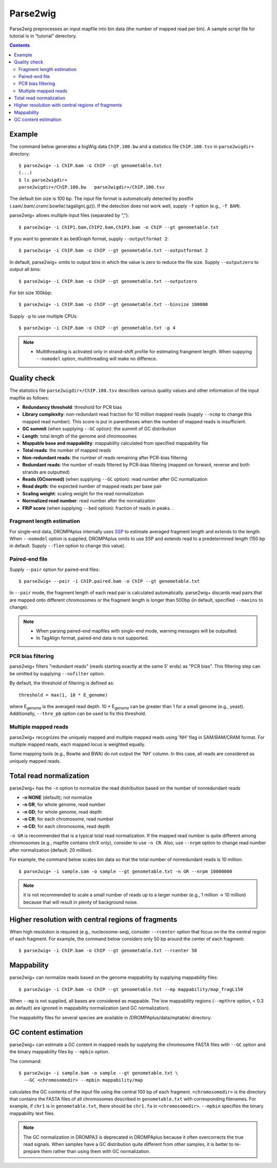 Parse2wig
============

Parse2wig preprocesses an input mapfile into bin data (the number of mapped read per bin). A sample script file for tutorial is in “tutorial” derectory.


.. contents::


Example
-------------------------------

The command below generates a bigWig data ``ChIP.100.bw`` and a statistics file ``ChIP.100.tsv`` in ``parse2wigdir+`` directory::

  $ parse2wig+ -i ChIP.bam -o ChIP --gt genometable.txt
  (...)
  $ ls parse2wigdir+
  parse2wigdir+/ChIP.100.bw   parse2wigdir+/ChIP.100.tsv

The default bin size is 100 bp.
The input file format is automatically detected by postfix (.sam/.bam/.cram/.bowtie/.tagalign(.gz)).
If the detection does not work well, supply ``-f`` option (e.g., ``-f BAM``).

parse2wig+ allows multiple input files (separated by ",")::

  $ parse2wig+ -i ChIP1.bam,ChIP2.bam,ChIP3.bam -o ChIP --gt genometable.txt

If you want to generate it as bedGraph format, supply ``--outputformat 2``::

  $ parse2wig+ -i ChIP.bam -o ChIP --gt genometable.txt --outputformat 2

In default, parse2wig+ omits to output bins in which the value is zero to reduce the file size. Supply ``--outputzero`` to output all bins::

  $ parse2wig+ -i ChIP.bam -o ChIP --gt genometable.txt --outputzero

For bin size 100kbp::

  $ parse2wig+ -i ChIP.bam -o ChIP --gt genometable.txt --binsize 100000

Supply ``-p`` to use multiple CPUs::

  $ parse2wig+ -i ChIP.bam -o ChIP --gt genometable.txt -p 4

.. note::

    * Multithreading is activated only in strand-shift profile for estimating frangment length. When suppying ``--nomodel`` option, multithreading will make no differece.


Quality check
------------------------

The statistics file ``parse2wigdir+/ChIP.100.tsv`` describes various quality values and other information of the input mapfile as follows:

- **Redundancy threshold**: threshold for PCR bias
- **Library complexity**: non-redundant read fraction for 10 million mapped reads (supply ``--ncmp`` to change this mapped read number). This score is put in parentheses when the number of mapped reads is insufficient.
- **GC summit** (when supplying ``--GC`` option): the summit of GC distribution

- **Length**: total length of the genome and chromosomes
- **Mappable base and mappability**: mappability calculated from specified mappability file
- **Total reads**: the number of mapped reads
- **Non-redundant reads**: the number of reads remaining after PCR-bias filtering
- **Redundant reads**: the number of reads filtered by PCR-bias filtering (mapped on forward, reverse and both strands are outputted)
- **Reads (GCnormed)** (when supplying ``--GC`` option): read number after GC normalization
- **Read depth**: the expected number of mapped reads per base pair
- **Scaling weight**: scaling weight for the read normalization
- **Normalized read number**: read number after the normalization
- **FRiP score** (when supplying ``--bed`` option): fraction of reads in peaks. .

Fragment length estimation
+++++++++++++++++++++++++++++++++++

For single-end data, DROMPAplus internally uses `SSP <https://github.com/rnakato/SSP>`_ to estimate averaged fragment length and extends to the length.
When ``--nomodel`` option is supplied, DROMPAplus omits to use SSP and extends read to a predetermined length (150 bp in default. Supply ``--flen`` option to change this value). 

Paired-end file
+++++++++++++++++++++++++++++++++++

Supply ``--pair`` option for paired-end files::

  $ parse2wig+ --pair -i ChIP.paired.bam -o ChIP --gt genometable.txt

In ``--pair`` mode, the fragment length of each read pair is calculated automatically.
parse2wig+ discards read pairs that are mapped onto different chromosomes or the fragment length is longer than 500bp (in default, specified ``--maxins`` to change).

.. note::

   * When parsing paired-end mapfiles with single-end mode, warning messages will be outputted.
   * In TagAlign format, paired-end data is not supported.

PCR bias filtering
++++++++++++++++++++++

parse2wig+ filters "redundant reads" (reads starting exactly at the same 5' ends) as "PCR bias".
This filtering step can be omitted by supplying ``--nofilter`` option.

By default, the threshold of filtering is defined as::

	threshold = max(1, 10 * E_genome)

where E\ :sub:`genome`\  is the averaged read depth.
10 * E\ :sub:`genome`\  can be greater than 1 for a small genome (e.g., yeast).
Additionally, ``--thre_pb`` option can be used to fix this threshold.


Multiple mapped reads
++++++++++++++++++++++++++++++

parse2wig+ recognizes the uniquely mapped and multiple mapped reads using 'NH' flag in SAM/BAM/CRAM format. For multiple mapped reads, each mapped locus is weighted equally.

Some mapping tools (e.g., Bowtie and BWA) do not output the 'NH' column. In this case, all reads are considered as uniquely mapped reads.

Total read normalization
---------------------------------

parse2wig+ has the ``-n`` option to normalize the read distribution based on the number of nonredundant reads

* **-n NONE** (default); not normalize
* **-n GR**; for whole genome, read number
* **-n GD**; for whole genome, read depth
* **-n CR**; for each chromosome, read number
* **-n CD**; for each chromosome, read depth

``-n GR`` is recommended that is a typical total read normalization.
If the mapped read number is quite different among chromosomes (e.g., mapfile contains chrX only), consider to use ``-n CR``. Also, use ``--nrpm`` option to change read number after normalization (default: 20 million). 

For example, the command below scales bin data so that the total number of nonredundant reads is 10 million::

    $ parse2wig+ -i sample.sam -o sample --gt genometable.txt -n GR --nrpm 10000000

.. note::

       it is not recommended to scale a small number of reads up to a larger number (e.g., 1 million → 10 million) because that will result in plenty of background noise.

Higher resolution with central regions of fragments
-------------------------------------------------------------

When high resolution is required (e.g., nucleosome-seq), consider ``--rcenter`` option that focus on the the central region of each fragment. 
For example, the command below considers only 50 bp around the center of each fragment::

  $ parse2wig+ -i ChIP.bam -o ChIP --gt genometable.txt --rcenter 50

Mappability
-------------------------------

parse2wig+ can normalize reads based on the genome mappability by supplying mappability files::

  $ parse2wig+ -i ChIP.bam -o ChIP --gt genometable.txt --mp mappability/map_fragL150

When ``--mp`` is not supplied, all bases are considered as mappable.
The low mappability regions (``--mpthre`` option, < 0.3 as default) are ignored in mappability normalization (and GC normalization).

The mappability files for several species are available in /DROMPAplus/data/mptable/ directory.

GC content estimation
-------------------------------

parse2wig+ can estimate a GC content in mapped reads by supplying the chromosome FASTA files with ``--GC`` option and the binary mappability files by ``--mpbin`` option.

The command::

  $ parse2wig+ -i sample.bam -o sample --gt genometable.txt \
    --GC <chromosomedir> --mpbin mappability/map

calculates the GC contents of the input file using the central 100 bp of each fragment.
``<chromosomedir>`` is the directory that contains the FASTA files of all chromosomes described in ``genometable.txt`` with corresponding filenames. For example, if ``chr1`` is in ``genometable.txt``, there should be ``chr1.fa`` in ``<chromosomedir>``. ``--mpbin`` specifies the binary mappability text files.

.. note:: 
    
    The GC normalization in DROMPA3 is deprecated in DROMPAplus because it often overcorrects the true read signals. When samples have a GC distribution quite different from other samples, it is better to re-prepare them rather than using them with GC normalization.
